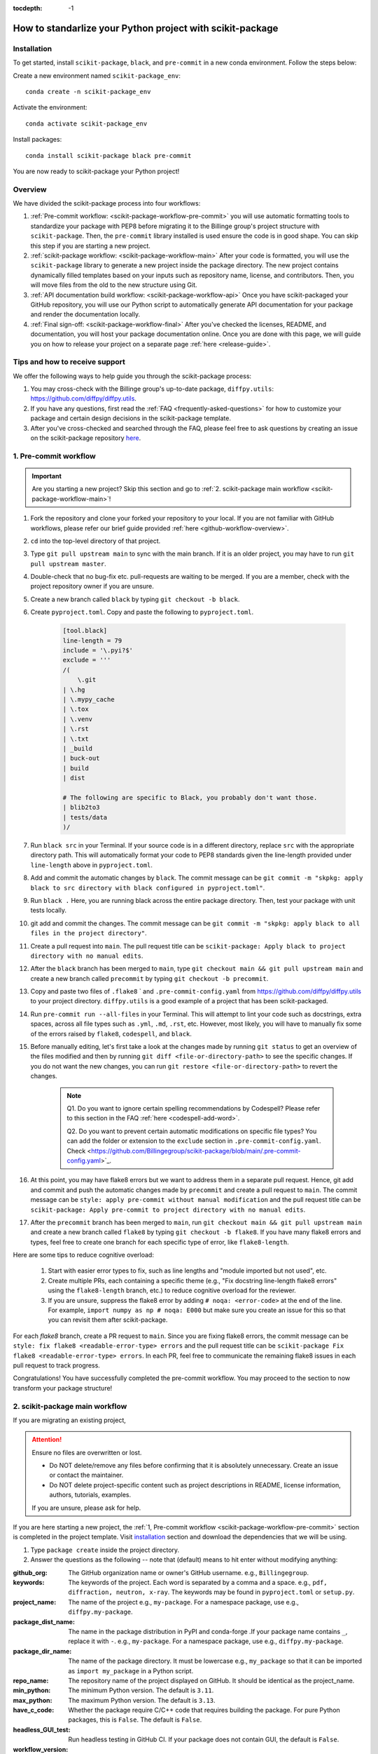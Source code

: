 :tocdepth: -1

.. index:: scikit-package-guide

.. _scikit-package-header:

==========================================================
How to standarlize your Python project with scikit-package
==========================================================

.. _scikit-package-installation:

Installation
------------

To get started, install ``scikit-package``, ``black``, and ``pre-commit`` in a new conda environment. Follow the steps below:

Create a new environment named ``scikit-package_env``: ::

    conda create -n scikit-package_env

Activate the environment: ::

    conda activate scikit-package_env

Install packages: ::

    conda install scikit-package black pre-commit

You are now ready to scikit-package your Python project!

Overview
--------

We have divided the scikit-package process into four workflows:

1. :ref:`Pre-commit workflow: <scikit-package-workflow-pre-commit>` you will use automatic formatting tools to standardize your package with PEP8 before migrating it to the Billinge group's project structure with ``scikit-package``. Then, the ``pre-commit`` library installed is used ensure the code is in good shape. You can skip this step if you are starting a new project.

2. :ref:`scikit-package workflow: <scikit-package-workflow-main>` After your code is formatted, you will use the ``scikit-package`` library to generate a new project inside the package directory. The new project contains dynamically filled templates based on your inputs such as repository name, license, and contributors. Then, you will move files from the old to the new structure using Git.

3. :ref:`API documentation build workflow: <scikit-package-workflow-api>` Once you have scikit-packaged your GitHub repository, you will use our Python script to automatically generate API documentation for your package and render the documentation locally.

4. :ref:`Final sign-off: <scikit-package-workflow-final>` After you've checked the licenses, README, and documentation, you will host your package documentation online. Once you are done with this page, we will guide you on how to release your project on a separate page :ref:`here <release-guide>`.

Tips and how to receive support
-------------------------------

We offer the following ways to help guide you through the scikit-package process:

1. You may cross-check with the Billinge group's up-to-date package, ``diffpy.utils``: https://github.com/diffpy/diffpy.utils.

2. If you have any questions, first read the :ref:`FAQ <frequently-asked-questions>` for how to customize your package and certain design decisions in the scikit-package template.

3. After you've cross-checked and searched through the FAQ, please feel free to ask questions by creating an issue on the scikit-package repository `here <https://github.com/Billingegroup/scikit-package/issues>`_.

.. _scikit-package-workflow-pre-commit:

1. Pre-commit workflow
----------------------

.. Important:: Are you starting a new project? Skip this section and go to :ref:`2. scikit-package main workflow <scikit-package-workflow-main>`!

#. Fork the repository and clone your forked your repository to your local. If you are not familiar with GitHub workflows, please refer our brief guide provided :ref:`here <github-workflow-overview>`.

#. ``cd`` into the top-level directory of that project.

#. Type ``git pull upstream main`` to sync with the main branch. If it is an older project, you may have to run ``git pull upstream master``.

#. Double-check that no bug-fix etc. pull-requests are waiting to be merged. If you are a member, check with the project repository owner if you are unsure.

#. Create a new branch called ``black`` by typing ``git checkout -b black``.

#. Create ``pyproject.toml``. Copy and paste the following to ``pyproject.toml``.

    .. code-block:: bash

        [tool.black]
        line-length = 79
        include = '\.pyi?$'
        exclude = '''
        /(
            \.git
        | \.hg
        | \.mypy_cache
        | \.tox
        | \.venv
        | \.rst
        | \.txt
        | _build
        | buck-out
        | build
        | dist

        # The following are specific to Black, you probably don't want those.
        | blib2to3
        | tests/data
        )/

#. Run ``black src`` in your Terminal. If your source code is in a different directory, replace ``src`` with the appropriate directory path. This will automatically format your code to PEP8 standards given the line-length provided under ``line-length`` above in ``pyproject.toml``.

#. Add and commit the automatic changes by ``black``. The commit message can be ``git commit -m "skpkg: apply black to src directory with black configured in pyproject.toml"``.

#. Run ``black .`` Here, you are running black across the entire package directory. Then, test your package with unit tests locally.

#. git add and commit the changes. The commit message can be ``git commit -m "skpkg: apply black to all files in the project directory"``.

#. Create a pull request into ``main``. The pull request title can be ``scikit-package: Apply black to project directory with no manual edits``.

#. After the ``black`` branch has been merged to ``main``, type ``git checkout main && git pull upstream main`` and create a new branch called ``precommit`` by typing ``git checkout -b precommit``.

#. Copy and paste two files of ``.flake8`` ` and ``.pre-commit-config.yaml`` from https://github.com/diffpy/diffpy.utils to your project directory. ``diffpy.utils`` is a good example of a project that has been scikit-packaged.

#. Run ``pre-commit run --all-files`` in your Terminal. This will attempt to lint your code such as docstrings, extra spaces, across all file types such as ``.yml``, ``.md``, ``.rst``, etc. However, most likely, you will have to manually fix some of the errors raised by ``flake8``, ``codespell``, and ``black``.

#. Before manually editing, let's first take a look at the changes made by running ``git status`` to get an overview of the files modified and then by running ``git diff <file-or-directory-path>`` to see the specific changes. If you do not want the new changes, you can run ``git restore <file-or-directory-path>`` to revert the changes.

    .. note::

        Q1. Do you want to ignore certain spelling recommendations by Codespell? Please refer to this section in the FAQ :ref:`here <codespell-add-word>`.

        Q2. Do you want to prevent certain automatic modifications on specific file types? You can add the folder or extension to the ``exclude`` section in ``.pre-commit-config.yaml``. Check <https://github.com/Billingegroup/scikit-package/blob/main/.pre-commit-config.yaml>`_.

#. At this point, you may have flake8 errors but we want to address them in a separate pull request. Hence, git add and commit and push the automatic changes made by ``precommit`` and create a pull request to ``main``. The commit message can be ``style: apply pre-commit without manual modification`` and the pull request title can be ``scikit-package: Apply pre-commit to project directory with no manual edits``.

#. After the ``precommit`` branch has been merged to ``main``, run ``git checkout main && git pull upstream main`` and create a new branch called ``flake8`` by typing ``git checkout -b flake8``. If you have many flake8 errors and types, feel free to create one branch for each specific type of error, like ``flake8-length``.

Here are some tips to reduce cognitive overload:

    1. Start with easier error types to fix, such as line lengths and "module imported but not used", etc.

    2. Create multiple PRs, each containing a specific theme (e.g., "Fix docstring line-length flake8 errors" using the ``flake8-length`` branch, etc.) to reduce cognitive overload for the reviewer.

    3. If you are unsure, suppress the flake8 error by adding ``# noqa: <error-code>`` at the end of the line. For example, ``import numpy as np # noqa: E000`` but make sure you create an issue for this so that you can revisit them after scikit-package.

For each `flake8` branch, create a PR request to ``main``. Since you are fixing flake8 errors, the commit message can be ``style: fix flake8 <readable-error-type> errors`` and the pull request title can be ``scikit-package Fix flake8 <readable-error-type> errors``. In each PR, feel free to communicate the remaining flake8 issues in each pull request to track progress.

Congratulations! You have successfully completed the pre-commit workflow. You may proceed to the section to now transform your package structure!

.. _scikit-package-workflow-main:

2. scikit-package main workflow
-------------------------------

If you are migrating an existing project,

.. Attention:: Ensure no files are overwritten or lost.

    - Do NOT delete/remove any files before confirming that it is absolutely unnecessary. Create an issue or contact the maintainer.

    - Do NOT delete project-specific content such as project descriptions in README, license information, authors, tutorials, examples.

    If you are unsure, please ask for help.

If you are here starting a new project, the :ref:`1, Pre-commit workflow <scikit-package-workflow-pre-commit>` section is completed in the project template. Visit `installation <_scikit-package-installation>`_ section and download the dependencies that we will be using.

1. Type ``package create`` inside the project directory.

2. Answer the questions as the following -- note that (default) means to hit enter without modifying anything:

:github_org: The GitHub organization name or owner's GitHub username. e.g., ``Billingegroup``.

:keywords: The keywords of the project. Each word is separated by a comma and a space. e.g., ``pdf, diffraction, neutron, x-ray``. The keywords may be found in ``pyproject.toml`` or ``setup.py``.

:project_name: The name of the project e.g., ``my-package``. For a namespace package, use e.g., ``diffpy.my-package``.

:package_dist_name: The name in the package distribution in PyPI and conda-forge .If your package name contains ``_``, replace it with ``-``. e.g., ``my-package``. For a namespace package, use e.g., ``diffpy.my-package``.

:package_dir_name: The name of the package directory. It must be lowercase e.g., ``my_package`` so that it can be imported as ``import my_package`` in a Python script.

:repo_name: The repository name of the project displayed on GitHub. It should be identical as the project_name.

:min_python: The minimum Python version. The default is ``3.11``.

:max_python: The maximum Python version. The default is ``3.13``.

:have_c_code: Whether the package require C/C++ code that requires building the package. For pure Python packages, this is ``False``. The default is ``False``.

:headless_GUI_test: Run headless testing in GitHub CI. If your package does not contain GUI, the default is ``False``.

:workflow_version: Version of the reuseuable workflow to use. ``v0`` is the default.

.. Important:: Skip the rest of scikit-package main workflow if you are starting a new project! Proceed to the :ref:`3. API documentation workflow<scikit-package-workflow-api>` below. Otherwise, please continue!

3. cd into the new ``diffpy.<package_name>/`` directory (e.g., in our example ``pwd`` would return ``~/dev/diffpy.pdfmorph/diffpy.pdfmorph``) (we will refer to the nested directory as the "**scikit-package**" directory and ``~/dev/diffpy.pdfmorph/`` as the "**main**" directory).

4. Type ``ls -als`` (if you have the alias, this is ``ll``) compare the directory structures in this directory tree to that in the original repo to see what is different (ignore files at this point). Nothing to do here, just get familiar with the differences.

5. Type ``mv ../.git .`` to move the ``.git`` directory from the main repo to the scikit-package repo.

6. Create a new branch for all the changes, e.g., ``git checkout -b package-release``.

7. Type ``cp -n -r ../src .`` to copy the source code from the main to the scikit-package repo, without overwriting existing files in the destination. If there is no src directory, it will be something like ``cp -n -r ../diffpy ./src``.

8. Type ``git status`` to see a list of files that have been (1) untracked, (2) deleted, (3) modified. Untracked files are in the scikit-package but not in the original repo, deleted files are in the original but haven't been moved over, and modified files are in both but have been changed.

9.  Let's now copy over any documentation, similar to what we did with the src files. We want to copy over everything in the ``doc/<path>/source`` file from the old repo to the ``doc/source`` file in the new repo.

    1. If you see this extra ``manual`` directory, run ``cp -n -r ../doc/manual/source/* ./doc/source``.

    2. If files are moved to a different path, open the project in PyCharm and do a global search (ctrl + shift + f) for ``../`` or ``..`` and modify all relative path instances.

10. Now we will work on correcting all the things that are wrong.

    1. Add and commit each of the (1) untracked files to the git repo. These files are in the scikit-package repo but not in the main repo, so can simply be "git added". Do it one (or a few) at a time to make it easier to rewind by having multiple commits.

    2. Make a PR of your ``package-release`` branch by pushing your fork and opening a PR.

    3. Files showing as (2) "deleted" upon git status are in the main repo but not in the scikit-package repo. We took care of most of these by moving over the src tree, but let's do the rest now. Go down the list and for <filename> in the ``git status`` "delete" files type ``cp -n ../<filepath>/<filename> ./<target_filepath>``. Do not move files that we do not want. If you are unsure, feel free to confirm with Simon.

    4. Files that have been (3) modified exist in both places and need to be merged **manually**. Do these one at a time. First open the file in PyCharm, then select ``Git|current file|show diff`` and the differences will show up. Select anything you want to inherit from the file in the main repo. For example, you want to copy useful information such as LICENSE and README files from the main repo to the scikit-package repo.

    5. Any files that we moved over from the old place, but put into a new location in the new repo, we need to delete them from git. For example, files that were in ``doc/manual/source/`` in the old repo but are not ``doc/source`` we correct by typing ``git add doc/manual/source``.

11. Run pytest ``python -m pytest`` or ``pytest`` to make sure everything is working. There should be no errors if all tests passed previously when you were working on pre-commit. You may encounter deprecation warnings. There might be several possibilities:

 fixes separate from scikit-packageing. Remember to add it to Github issue.

    2. Most ``pkg_resources`` deprecation warnings will be fixed by scikit-package, but if you are in a diffpy package using unittests and see this warning you can fix them by replacing ``from pkg_resources import resource_filename`` with ``from importlib import resources`` and change ``path = resource_filename(__name__, p)`` to ``path = str(resources.files(__name__).joinpath(p))``. If you see ``collected 0 items no tests ran`` you might want to rename testing files as ``test_*.py``. Refer to the [migration guide](https://importlib-resources.readthedocs.io/en/latest/migration.html).

.. _scikit-package-workflow-api:

3. API documentation workflow
-----------------------------

This should be done only when the above steps are finished.

When you see files with ``..automodule::`` within them, these are API documentation. However, these are not populated. We will populate them using our release scripts.

1. Make sure you have our release scripts repository. Go to ``dev`` and run ``git clone https://github.com/Billingegroup/release-scripts.git``.

2. Enter your scikit-package package directory. For example, I would run ``cd ./diffpy.pdfmorph/diffpy.pdfmorph``.

3. Build the package using ``python -m build``. You may have to install ``python-build`` first.

4. Get the path of the package directory proper. In the case of ``diffpy.pdfmorph``, this is ``./src/diffpy/pdfmorph``. In general, for ``a.b.c``, this is ``./src/a/b/c``.

5. Run the API script. This is done by running ``python <path_to_auto_api> <package_name> <path_to_package_proper> <path_to_api_directory>``.

   1. If you have followed the steps above, the command is ``python ../../release-scripts/auto_api.py <package_name> <path_to_package_proper> ./doc/source/api``.

Make sure you build the documentation by going to ``/doc`` and running ``make html``.
The error "No module named" (``e.g. WARNING: autodoc: failed to import module 'tools' from module 'diffpy.pdfmorph'; the following exception was raised: No module named 'diffpy.utils'``) can be resolved by adding ``autodoc_mock_imports = [<pkg>]`` to your ``conf.py`` right under imports. This file is located in ``/doc/source/conf.py``. In the case of ``PDFmorph``, this was done by adding ``autodoc_mock_imports = ["diffpy.utils",]``.

Congratulations! You may now commit the changes made by ``auto_api.py`` (and yourself) and push this commit.

.. _scikit-package-workflow-final:

4. Final sign-off
-----------------

#. For the ``package-release`` branch, make a ``<branchname>.rst`` file by copying ``TEMPLATE.rst`` in the news folder and under "fixed" put ``Repo structure modified to the new diffpy standard``

#. If a new Python version has been added under "added" add `Add Python 3.xx, 3,xx support.`. If a previous version has been removed, under "fixed", add a new item `Remove Python 3.xx, 3.xx, support.`.

#. Check the `README` and make sure that all parts have been filled in and all links resolve correctly.

#. Run through the documentation online and do the same, fix grammar and make sure all links work.

#. Follow the instructions on setting up GitHub pages here.

.. _test-package-locally:

Appendix 1. How to test your package locally
--------------------------------------------

Ensure your package has been scikit-packaged. We will use the ``diffpy.utils`` package as an example. In the package directory, follow these instructions:

.. code-block:: bash

    # Create a new environment, specify the Python version and install packages
    conda create -n diffpy_utils_env python=3.13 \
        --file requirements/test.txt \
        --file requirements/conda.txt \
        --file requirements/build.txt

    # Activate the environment
    conda activate diffpy_utils_env

    # Install your package locally
    # `--no-deps` to NOT install packages again from `requirements.pip.txt`
    pip install -e . --no-deps

    # Run pytest locally
    pytest

    # ... run example tutorials

.. _build-documentation-locally:

Appendix 2. How to build documentation locally
----------------------------------------------

Follow these steps sequentially:

.. code-block:: bash

    cd doc
    make html
    open build/html/index.html

To run as a single command:

.. code-block:: bash

    cd doc && make html && open build/html/index.html && cd ..

.. _build-documentation-preview-real-time:

Real-time preview with Visual Studio Code
^^^^^^^^^^^^^^^^^^^^^^^^^^^^^^^^^^^^^^^^^

Alternatively, you may render the Sphinx documentation by installing the `Esbonio <https://marketplace.visualstudio.com/items?itemName=swyddfa.esbonio>`_ extension in VS Code. This will allow you to see the changes in real-time and increase productivity.

.. _news-file-guide:

Appendix 3. How to write ``<branch-name>.rst`` news file
-----------------------------------------------------------------

We require that each PR includes a news item of ``<branch-name>.rst`` file under the ``news`` directory.

Motivation and audience
^^^^^^^^^^^^^^^^^^^^^^^

``.rst`` files under the ``news`` directory are used to compile and update the ``CHANGELOG.rst`` file during releases. Hence, these news items are of interest to both developers and technical users looking for specific keywords.

.. _news-item-format:

Guidelines for writing news items
^^^^^^^^^^^^^^^^^^^^^^^^^^^^^^^^^

- Do not remove ``news/TEMPLATE.rst``. Make a copy called ``<branch-name>.rst``.
- Do not modify other section headers in the rst file. Replace ``* <news item>`` only. See example news files in `Example 1 <https://github.com/bobleesj/diffpy.utils/blob/ba4b985df971440325442a50ac6de63eaad05fa5/news/no-empty-object.rst>`_ and `Example 2 <https://github.com/bobleesj/diffpy.utils/blob/f79e88eadfcd7b58e84c6caa591a960d79689ba9/news/prettier-pre-commit.rst>`_.
- Begin with "No news", "no news", or "no news added" for trivial changes with the following format:

.. code-block:: text

    **Added:**

    * No news: <brief reason>

Where to place the news item in ``<branch-name>.rst``?
^^^^^^^^^^^^^^^^^^^^^^^^^^^^^^^^^^^^^^^^^^^^^^^^^^^^^^

- ``**Added:**`` includes features or functionality of interest to users and developers, such as support for a new Python version or the addition of a useful feature.
- ``**Changed:**`` includes modifications that affect end-users or developers, such as API changes or dependencies replaced.
- ``**Fixed:**`` includes bug fixes or refactoring.
- ``**Deprecated:**`` includes methods, classes, or workflows that are no longer supported in the future release.
- ``**Removed:**`` includes the opposite of the "Added" section, referring to features or functionality that have been removed.

.. _codecov-token-setup:

Appendix 4. Codecov token setup for the repository
--------------------------------------------------

For each PR, we use ``Codecov`` to report the test coverage percentage change as shown below.

.. image:: ./img/codecov-pr.png
   :alt: codecov-in-pr-comment

To do so, the repository owner (Prof. Billinge) needs to provide a ``CODECOV_TOKEN`` at the repository level. This token is used to authenticate the GitHub CI with Codecov. Please follow the step-by-step guide below.

1. Visit https://app.codecov.io/

2. Connect your repository or organization with Codecov by clicking ``Configure Codecov's GitHub app``, shown below:

.. image:: ./img/codecov-configure.png
   :alt: codecov-configure-github-project-button

3. Scroll down, find your repository of interest, and click ``Configure``, shown below:

.. image:: ./img/codecov-projects.png
    :alt: codecov-list-github-projects

4. Scroll down again, copy ``CODECOV_TOKEN``, shown below:

.. image:: ./img/codecov-token.png
    :alt: codecov-list-github-projects

5. In your GitHub repository, go to ``Settings``, then click ``Actions`` under the ``Secrets and Variables`` tab.

6. Click ``New repository secret``.

7. Paste the token value and name it as ``CODECOV_TOKEN`` secret as shown below:

.. image:: ./img/codecov-github.png
    :alt: codecov-list-github-projects

8. Done. The Codecov token is now set up for the repository. A comment will be generated on each PR with the Codecov status automatically.

.. _pre-commit-github-repo-setup:

Appendix 5. How to configure pre-commit CI via GitHub Apps
----------------------------------------------------------

``Pre-commit CI`` is available as a GitHub app that executes pre-commit hooks in each pull request, as shown in the image below. While it is recommended to run ``precommit run --all-files`` locally before making a PR, this GitHub app will automatically attempt to lint code and format docstrings according to the hooks provided in ``.pre-commit-config.yaml``. If all passes, it will give you a green checkmark as shown below.

.. image:: ./img/precommit-PR.png
   :alt: pre-commit-PR-automatic-check

To configure ``pre-commit CI``, follow the simple steps below:

1. Visit https://github.com/apps/pre-commit-ci and click "Configure".
2. Select the repository(s).
3. Done!

Appendix 6. How to setup GitHub Pages for your package
------------------------------------------------------

You have API doc built and tested locally. Now you want to deploy your doc via ``https://org-name/github.io/repo-name`` i.e., https://diffpy.github.io/diffpy.utils using GitHub Pages.

Go to `Settings` in your repository.
